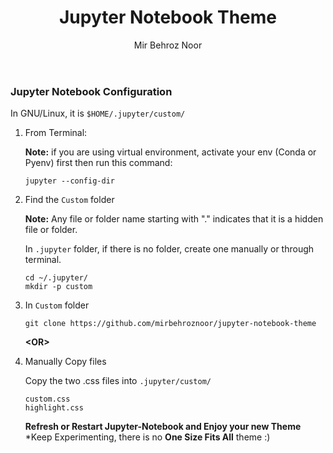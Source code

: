 #+title: Jupyter Notebook Theme
#+author: Mir Behroz Noor

[[https://raw.githubusercontent.com/mirbehroznoor/jupyter-notebook-theme/main/jupyter-1.png]]
[[https://raw.githubusercontent.com/mirbehroznoor/jupyter-notebook-theme/main/jupyter-2.png]]
[[https://raw.githubusercontent.com/mirbehroznoor/jupyter-notebook-theme/main/jupyter-3.png]]

*** Jupyter Notebook Configuration
In GNU/Linux, it is =$HOME/.jupyter/custom/=
**** From Terminal:
*Note:* if you are using virtual environment, activate your env (Conda or Pyenv) first then run this command:
#+begin_src shell
  jupyter --config-dir
#+end_src
**** Find the =Custom= folder
*Note:* Any file or folder name starting with "." indicates that it is a hidden file or folder.

In =.jupyter= folder, if there is no folder, create one manually or through terminal.
#+begin_src shell
cd ~/.jupyter/
mkdir -p custom
#+end_src

**** In =Custom= folder
#+begin_src shell
  git clone https://github.com/mirbehroznoor/jupyter-notebook-theme
#+end_src
*<OR>*

**** Manually Copy files
Copy the two .css files into =.jupyter/custom/=
#+begin_src
custom.css
highlight.css
#+end_src

*Refresh or Restart Jupyter-Notebook and Enjoy your new Theme*
*Keep Experimenting, there is no *One Size Fits All* theme :)
